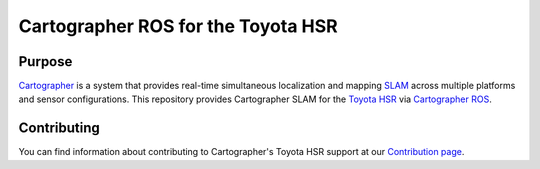 .. Copyright 2016 The Cartographer Authors

.. Licensed under the Apache License, Version 2.0 (the "License");
   you may not use this file except in compliance with the License.
   You may obtain a copy of the License at

..      http://www.apache.org/licenses/LICENSE-2.0

.. Unless required by applicable law or agreed to in writing, software
   distributed under the License is distributed on an "AS IS" BASIS,
   WITHOUT WARRANTIES OR CONDITIONS OF ANY KIND, either express or implied.
   See the License for the specific language governing permissions and
   limitations under the License.

===================================
Cartographer ROS for the Toyota HSR
===================================

|build|

Purpose
=======

`Cartographer`_ is a system that provides real-time simultaneous localization
and mapping `SLAM`_ across multiple platforms and sensor configurations. This
repository provides Cartographer SLAM for the `Toyota HSR`_ via
`Cartographer ROS`_.

.. _Cartographer: https://github.com/googlecartographer/cartographer
.. _Cartographer ROS: https://github.com/googlecartographer/cartographer_ros
.. _SLAM: https://en.wikipedia.org/wiki/Simultaneous_localization_and_mapping
.. _Toyota HSR: http://www.toyota-global.com/innovation/partner_robot/family_2.html

Contributing
============

You can find information about contributing to Cartographer's Toyota HSR support
at our `Contribution page`_.

.. _Contribution page: https://github.com/googlecartographer/cartographer_toyota_hsr/blob/master/CONTRIBUTING.md

.. |build| image:: https://travis-ci.org/googlecartographer/cartographer_toyota_hsr.svg?branch=master
    :alt: Build Status
    :scale: 100%
    :target: https://travis-ci.org/googlecartographer/cartographer_toyota_hsr
